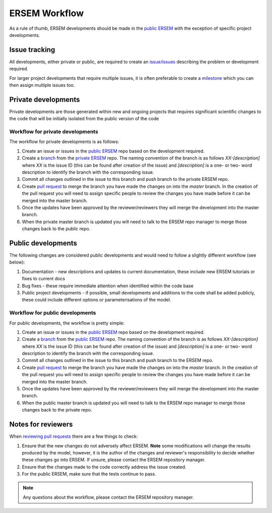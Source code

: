 .. _ersemworkflow:

##############
ERSEM Workflow
##############

As a rule of thumb, ERSEM developments should be made in the `public ERSEM <https://github.com/pmlmodelling/ersem>`_
with the exception of specific project developments.

Issue tracking
--------------

All developments, either private or public, are required to create an 
`issue/issues <https://github.com/pmlmodelling/ersem/issues>`_ describing the problem or
development required.

For larger project developments that require multiple issues, it is often preferable to create a
`milestone <https://github.com/pmlmodelling/ersem/milestones>`_ which you can then assign multiple
issues too.

Private developments
--------------------

Private developments are those generated within new and ongoing projects that requires
significant scientific changes to the code that will be initially isolated from the public 
version of the code

Workflow for private developments
+++++++++++++++++++++++++++++++++

The workflow for private developments is as follows:

1. Create an issue or issues in the `public ERSEM <https://github.com/pmlmodelling/ersem>`_ 
   repo based on the development required.
2. Create a `branch <https://docs.github.com/en/pull-requests/collaborating-with-pull-requests/proposing-changes-to-your-work-with-pull-requests/creating-and-deleting-branches-within-your-repository>`_
   from the `private ERSEM <https://github.com/pmlmodelling/ersem-dev>`_ repo. The naming
   convention of the branch is as follows `XX-[description]` where `XX` is the issue ID (this can be found
   after creation of the issue) and `[description]` is a one- or two- word description to identify the branch
   with the corresponding issue.
3. Commit all changes outlined in the issue to this branch and push branch to the private ERSEM repo.
4. Create `pull request <https://docs.github.com/en/pull-requests/collaborating-with-pull-requests/proposing-changes-to-your-work-with-pull-requests/creating-a-pull-request>`_
   to merge the branch you have made the changes on into the `master` branch. In the creation of the pull request you
   will need to assign specific people to review the changes you have made before it can be merged into the master branch.
5. Once the updates have been approved by the reviewer/reviewers they will merge the development into the master branch.
6. When the private master branch is updated you will need to talk to the ERSEM repo manager to merge those changes back
   to the public repo.

Public developments
-------------------

The following changes are considered public developments and would need to follow a slightly different workflow (see below):

1. Documentation - new descriptions and updates to current documentation, these include new ERSEM tutorials or 
   fixes to current docs
2. Bug fixes - these require immediate attention when identified within the code base
3. Public project developments - if possible, small developments and additions to the code shall be added publicly,
   these could include different options or parameterisations of the model.

Workflow for public developments
++++++++++++++++++++++++++++++++

For public developments, the workflow is pretty simple:

1. Create an issue or issues in the `public ERSEM <https://github.com/pmlmodelling/ersem>`_ 
   repo based on the development required.
2. Create a `branch <https://docs.github.com/en/pull-requests/collaborating-with-pull-requests/proposing-changes-to-your-work-with-pull-requests/creating-and-deleting-branches-within-your-repository>`_
   from the `public ERSEM <https://github.com/pmlmodelling/ersem>`_ repo. The naming
   convention of the branch is as follows `XX-[description]` where `XX` is the issue ID (this can be found
   after creation of the issue) and `[description]` is a one- or two- word description to identify the branch
   with the corresponding issue.
3. Commit all changes outlined in the issue to this branch and push branch to the ERSEM repo.
4. Create `pull request <https://docs.github.com/en/pull-requests/collaborating-with-pull-requests/proposing-changes-to-your-work-with-pull-requests/creating-a-pull-request>`_
   to merge the branch you have made the changes on into the `master` branch. In the creation of the pull request you
   will need to assign specific people to review the changes you have made before it can be merged into the master branch.
5. Once the updates have been approved by the reviewer/reviewers they will merge the development into the master branch.
6. When the public master branch is updated you will need to talk to the ERSEM repo manager to merge those changes back
   to the private repo.

Notes for reviewers
-------------------

When `reviewing pull requests <https://docs.github.com/en/pull-requests/collaborating-with-pull-requests/reviewing-changes-in-pull-requests/about-pull-request-reviews>`_ there are a few things to check:

1. Ensure that the new changes do not adversely affect ERSEM. **Note** some modifications will change the results
   produced by the model, however, it is the author of the changes and reviewer's responsibility to decide
   whether these changes go into ERSEM. If unsure, please contact the ERSEM repository manager.
2. Ensure that the changes made to the code correctly address the issue created.
3. For the public ERSEM, make sure that the tests continue to pass.

.. note::

    Any questions about the workflow, please contact the ERSEM repository manager.

